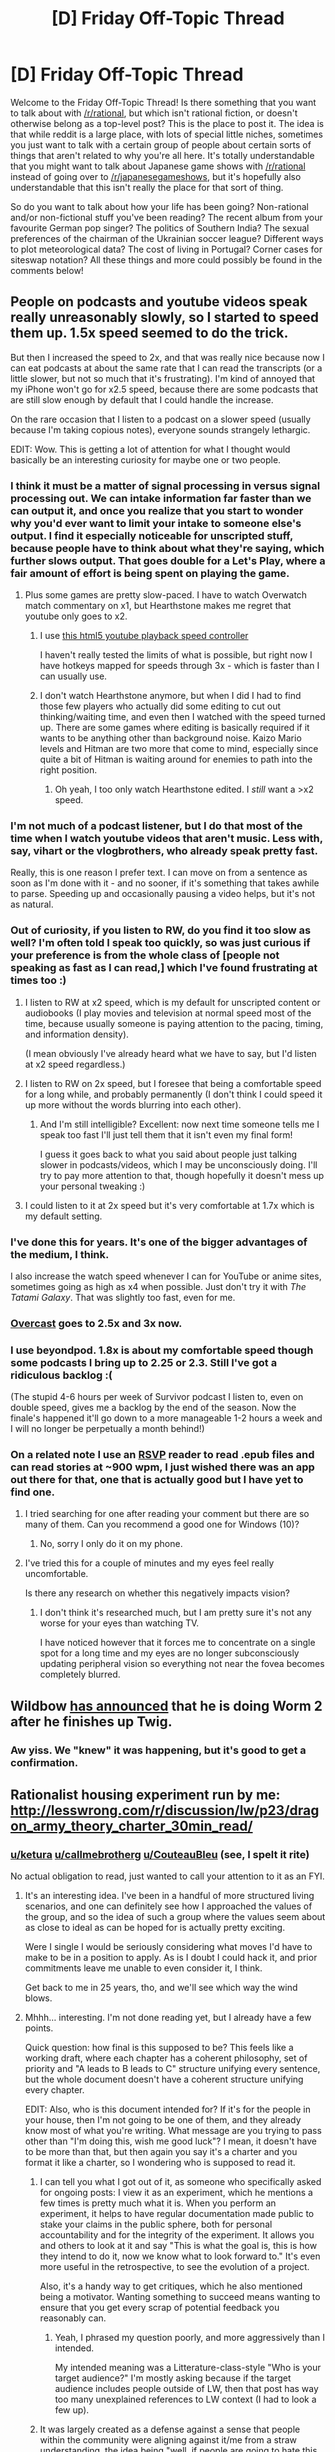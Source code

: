 #+TITLE: [D] Friday Off-Topic Thread

* [D] Friday Off-Topic Thread
:PROPERTIES:
:Author: AutoModerator
:Score: 18
:DateUnix: 1495811256.0
:DateShort: 2017-May-26
:END:
Welcome to the Friday Off-Topic Thread! Is there something that you want to talk about with [[/r/rational]], but which isn't rational fiction, or doesn't otherwise belong as a top-level post? This is the place to post it. The idea is that while reddit is a large place, with lots of special little niches, sometimes you just want to talk with a certain group of people about certain sorts of things that aren't related to why you're all here. It's totally understandable that you might want to talk about Japanese game shows with [[/r/rational]] instead of going over to [[/r/japanesegameshows]], but it's hopefully also understandable that this isn't really the place for that sort of thing.

So do you want to talk about how your life has been going? Non-rational and/or non-fictional stuff you've been reading? The recent album from your favourite German pop singer? The politics of Southern India? The sexual preferences of the chairman of the Ukrainian soccer league? Different ways to plot meteorological data? The cost of living in Portugal? Corner cases for siteswap notation? All these things and more could possibly be found in the comments below!


** People on podcasts and youtube videos speak really unreasonably slowly, so I started to speed them up. 1.5x speed seemed to do the trick.

But then I increased the speed to 2x, and that was really nice because now I can eat podcasts at about the same rate that I can read the transcripts (or a little slower, but not so much that it's frustrating). I'm kind of annoyed that my iPhone won't go for x2.5 speed, because there are some podcasts that are still slow enough by default that I could handle the increase.

On the rare occasion that I listen to a podcast on a slower speed (usually because I'm taking copious notes), everyone sounds strangely lethargic.

EDIT: Wow. This is getting a lot of attention for what I thought would basically be an interesting curiosity for maybe one or two people.
:PROPERTIES:
:Author: callmebrotherg
:Score: 23
:DateUnix: 1495822504.0
:DateShort: 2017-May-26
:END:

*** I think it must be a matter of signal processing in versus signal processing out. We can intake information far faster than we can output it, and once you realize that you start to wonder why you'd ever want to limit your intake to someone else's output. I find it especially noticeable for unscripted stuff, because people have to think about what they're saying, which further slows output. That goes double for a Let's Play, where a fair amount of effort is being spent on playing the game.
:PROPERTIES:
:Author: alexanderwales
:Score: 19
:DateUnix: 1495827353.0
:DateShort: 2017-May-27
:END:

**** Plus some games are pretty slow-paced. I have to watch Overwatch match commentary on x1, but Hearthstone makes me regret that youtube only goes to x2.
:PROPERTIES:
:Author: Roxolan
:Score: 5
:DateUnix: 1495834137.0
:DateShort: 2017-May-27
:END:

***** I use [[https://addons.mozilla.org/en-US/firefox/addon/youtubevideospeedcontroller/?src=ss][this html5 youtube playback speed controller]]

I haven't really tested the limits of what is possible, but right now I have hotkeys mapped for speeds through 3x - which is faster than I can usually use.
:PROPERTIES:
:Author: BoilingLeadBath
:Score: 6
:DateUnix: 1495837968.0
:DateShort: 2017-May-27
:END:


***** I don't watch Hearthstone anymore, but when I did I had to find those few players who actually did some editing to cut out thinking/waiting time, and even then I watched with the speed turned up. There are some games where editing is basically required if it wants to be anything other than background noise. Kaizo Mario levels and Hitman are two more that come to mind, especially since quite a bit of Hitman is waiting around for enemies to path into the right position.
:PROPERTIES:
:Author: alexanderwales
:Score: 3
:DateUnix: 1495843989.0
:DateShort: 2017-May-27
:END:

****** Oh yeah, I too only watch Hearthstone edited. I /still/ want a >x2 speed.
:PROPERTIES:
:Author: Roxolan
:Score: 3
:DateUnix: 1495844870.0
:DateShort: 2017-May-27
:END:


*** I'm not much of a podcast listener, but I do that most of the time when I watch youtube videos that aren't music. Less with, say, vihart or the vlogbrothers, who already speak pretty fast.

Really, this is one reason I prefer text. I can move on from a sentence as soon as I'm done with it - and no sooner, if it's something that takes awhile to parse. Speeding up and occasionally pausing a video helps, but it's not as natural.
:PROPERTIES:
:Author: orthernLight
:Score: 13
:DateUnix: 1495824060.0
:DateShort: 2017-May-26
:END:


*** Out of curiosity, if you listen to RW, do you find it too slow as well? I'm often told I speak too quickly, so was just curious if your preference is from the whole class of [people not speaking as fast as I can read,] which I've found frustrating at times too :)
:PROPERTIES:
:Author: DaystarEld
:Score: 9
:DateUnix: 1495823707.0
:DateShort: 2017-May-26
:END:

**** I listen to RW at x2 speed, which is my default for unscripted content or audiobooks (I play movies and television at normal speed most of the time, because usually someone is paying attention to the pacing, timing, and information density).

(I mean obviously I've already heard what we have to say, but I'd listen at x2 speed regardless.)
:PROPERTIES:
:Author: alexanderwales
:Score: 11
:DateUnix: 1495825290.0
:DateShort: 2017-May-26
:END:


**** I listen to RW on 2x speed, but I foresee that being a comfortable speed for a long while, and probably permanently (I don't think I could speed it up more without the words blurring into each other).
:PROPERTIES:
:Author: callmebrotherg
:Score: 8
:DateUnix: 1495823984.0
:DateShort: 2017-May-26
:END:

***** And I'm still intelligible? Excellent: now next time someone tells me I speak too fast I'll just tell them that it isn't even my final form!

I guess it goes back to what you said about people just talking slower in podcasts/videos, which I may be unconsciously doing. I'll try to pay more attention to that, though hopefully it doesn't mess up your personal tweaking :)
:PROPERTIES:
:Author: DaystarEld
:Score: 13
:DateUnix: 1495825426.0
:DateShort: 2017-May-26
:END:


**** I could listen to it at 2x speed but it's very comfortable at 1.7x which is my default setting.
:PROPERTIES:
:Score: 1
:DateUnix: 1495949672.0
:DateShort: 2017-May-28
:END:


*** I've done this for years. It's one of the bigger advantages of the medium, I think.

I also increase the watch speed whenever I can for YouTube or anime sites, sometimes going as high as x4 when possible. Just don't try it with /The Tatami Galaxy/. That was slightly too fast, even for me.
:PROPERTIES:
:Author: AmeteurOpinions
:Score: 6
:DateUnix: 1495826947.0
:DateShort: 2017-May-26
:END:


*** [[https://overcast.fm][Overcast]] goes to 2.5x and 3x now.
:PROPERTIES:
:Author: adiabatic
:Score: 5
:DateUnix: 1495838248.0
:DateShort: 2017-May-27
:END:


*** I use beyondpod. 1.8x is about my comfortable speed though some podcasts I bring up to 2.25 or 2.3. Still I've got a ridiculous backlog :(

(The stupid 4-6 hours per week of Survivor podcast I listen to, even on double speed, gives me a backlog by the end of the season. Now the finale's happened it'll go down to a more manageable 1-2 hours a week and I will no longer be perpetually a month behind!)
:PROPERTIES:
:Author: MagicWeasel
:Score: 3
:DateUnix: 1495845606.0
:DateShort: 2017-May-27
:END:


*** On a related note I use an [[https://en.m.wikipedia.org/wiki/Rapid_serial_visual_presentation][RSVP]] reader to read .epub files and can read stories at ~900 wpm, I just wished there was an app out there for that, one that is actually good but I have yet to find one.
:PROPERTIES:
:Score: 1
:DateUnix: 1495902662.0
:DateShort: 2017-May-27
:END:

**** I tried searching for one after reading your comment but there are so many of them. Can you recommend a good one for Windows (10)?
:PROPERTIES:
:Author: DrunkenQuetzalcoatl
:Score: 2
:DateUnix: 1495936938.0
:DateShort: 2017-May-28
:END:

***** No, sorry I only do it on my phone.
:PROPERTIES:
:Score: 1
:DateUnix: 1495946596.0
:DateShort: 2017-May-28
:END:


**** I've tried this for a couple of minutes and my eyes feel really uncomfortable.

Is there any research on whether this negatively impacts vision?
:PROPERTIES:
:Author: ShareDVI
:Score: 1
:DateUnix: 1495914588.0
:DateShort: 2017-May-28
:END:

***** I don't think it's researched much, but I am pretty sure it's not any worse for your eyes than watching TV.

I have noticed however that it forces me to concentrate on a single spot for a long time and my eyes are no longer subconsciously updating peripheral vision so everything not near the fovea becomes completely blurred.
:PROPERTIES:
:Score: 1
:DateUnix: 1495914969.0
:DateShort: 2017-May-28
:END:


** Wildbow [[https://twigserial.wordpress.com/2017/05/27/enemy-v-arc-18/][has announced]] that he is doing Worm 2 after he finishes up Twig.
:PROPERTIES:
:Author: BlueSigil
:Score: 15
:DateUnix: 1495897540.0
:DateShort: 2017-May-27
:END:

*** Aw yiss. We "knew" it was happening, but it's good to get a confirmation.
:PROPERTIES:
:Author: GaBeRockKing
:Score: 3
:DateUnix: 1495914195.0
:DateShort: 2017-May-28
:END:


** Rationalist housing experiment run by me: [[http://lesswrong.com/r/discussion/lw/p23/dragon_army_theory_charter_30min_read/]]
:PROPERTIES:
:Author: TK17Studios
:Score: 13
:DateUnix: 1495815908.0
:DateShort: 2017-May-26
:END:

*** [[/u/ketura][u/ketura]] [[/u/callmebrotherg][u/callmebrotherg]] [[/u/CouteauBleu][u/CouteauBleu]] (see, I spelt it rite)

No actual obligation to read, just wanted to call your attention to it as an FYI.
:PROPERTIES:
:Author: TK17Studios
:Score: 8
:DateUnix: 1495815969.0
:DateShort: 2017-May-26
:END:

**** It's an interesting idea. I've been in a handful of more structured living scenarios, and one can definitely see how I approached the values of the group, and so the idea of such a group where the values seem about as close to ideal as can be hoped for is actually pretty exciting.

Were I single I would be seriously considering what moves I'd have to make to be in a position to apply. As is I doubt I could hack it, and prior commitments leave me unable to even consider it, I think.

Get back to me in 25 years, tho, and we'll see which way the wind blows.
:PROPERTIES:
:Author: ketura
:Score: 5
:DateUnix: 1495818896.0
:DateShort: 2017-May-26
:END:


**** Mhhh... interesting. I'm not done reading yet, but I already have a few points.

Quick question: how final is this supposed to be? This feels like a working draft, where each chapter has a coherent philosophy, set of priority and "A leads to B leads to C" structure unifying every sentence, but the whole document doesn't have a coherent structure unifying every chapter.

EDIT: Also, who is this document intended for? If it's for the people in your house, then I'm not going to be one of them, and they already know most of what you're writing. What message are you trying to pass other than "I'm doing this, wish me good luck"? I mean, it doesn't have to be more than that, but then again you say it's a charter and you format it like a charter, so I wondering who is supposed to read it.
:PROPERTIES:
:Author: CouteauBleu
:Score: 3
:DateUnix: 1495820971.0
:DateShort: 2017-May-26
:END:

***** I can tell you what I got out of it, as someone who specifically asked for ongoing posts: I view it as an experiment, which he mentions a few times is pretty much what it is. When you perform an experiment, it helps to have regular documentation made public to stake your claims in the public sphere, both for personal accountability and for the integrity of the experiment. It allows you and others to look at it and say "This is what the goal is, this is how they intend to do it, now we know what to look forward to." It's even more useful in the retrospective, to see the evolution of a project.

Also, it's a handy way to get critiques, which he also mentioned being a motivator. Wanting something to succeed means wanting to ensure that you get every scrap of potential feedback you reasonably can.
:PROPERTIES:
:Author: DaystarEld
:Score: 6
:DateUnix: 1495825800.0
:DateShort: 2017-May-26
:END:

****** Yeah, I phrased my question poorly, and more aggressively than I intended.

My intended meaning was a Litterature-class-style "Who is your target audience?" I'm mostly asking because if the target audience includes people outside of LW, then that post has way too many unexplained references to LW context (I had to look a few up).
:PROPERTIES:
:Author: CouteauBleu
:Score: 6
:DateUnix: 1495827242.0
:DateShort: 2017-May-27
:END:


***** It was largely created as a defense against a sense that people within the community were aligning against it/me from a straw understanding, the idea being "well, if people are going to hate this, let's at least have them hate what it /actually is./"

Then it occurred to me that transparency was (basically) a fundamental good anyway, so even if I was wrong about people lookin' at me funny it was worth making public.

The intended audience, then, is primarily "people who are socially only one or two steps removed from people who will be in the house." I share it here on [[/r/rational][r/rational]] off-topic just because I suspect people might be curious and because it contrasts interestingly with how I'm writing r!Animorphs characters' sense of cooperation.

Something like 90% final, or "final in spirit" but flexible in detail.
:PROPERTIES:
:Author: TK17Studios
:Score: 3
:DateUnix: 1495831695.0
:DateShort: 2017-May-27
:END:

****** Alright, that does give me a better sense of how to address the document. Expect a detailed review tomorrow :)
:PROPERTIES:
:Author: CouteauBleu
:Score: 3
:DateUnix: 1495834496.0
:DateShort: 2017-May-27
:END:


*** [Public declaration of interest and support for this.] Also I recommend anyone who reads it to click the link to his other post on [[https://medium.com/@ThingMaker/educ-101-axioms-f1cba0c85794][Educ 101: Axioms]]. I'm going to link to it on my [[http://daystareld.com/pokemon-faq/][story FAQ]] for the question of how the characters can be so mature so young.
:PROPERTIES:
:Author: DaystarEld
:Score: 4
:DateUnix: 1495825912.0
:DateShort: 2017-May-26
:END:

**** [[http://i.imgur.com/nUUduvO.jpg][@ThingMaker's latest tweet]]

[[https://twitter.com/ThingMaker][@ThingMaker on Twitter]]

** 
   :PROPERTIES:
   :CUSTOM_ID: section
   :END:
^{i} ^{am} ^{a} ^{bot} ^{|} ^{[[https://www.reddit.com/message/compose/?to=twinkiac][feedback]]}
:PROPERTIES:
:Author: twinkiac
:Score: 1
:DateUnix: 1496521815.0
:DateShort: 2017-Jun-04
:END:


** Im just going to plug the [[http://www.dalyplanetfilms.com/category/weve-got-worm/][We've Got Worm]] podcast. Not only is it a serious and thorough analysis, it demonstrates how much close-reading and note-taking can impact your experience with fiction. It also provokes great discussions on [[/r/parahumans]].
:PROPERTIES:
:Author: AmeteurOpinions
:Score: 13
:DateUnix: 1495818978.0
:DateShort: 2017-May-26
:END:

*** Thanks for recommending this, I have listened up to ep3 already and have realized that there must be something emotionally either broken or sheltered inside of me because I didn't pick up on any of the hints on Taylor's emotional state when I read through worm.
:PROPERTIES:
:Score: 4
:DateUnix: 1495916499.0
:DateShort: 2017-May-28
:END:


*** I've been liking it a lot, thanks!
:PROPERTIES:
:Author: TimTravel
:Score: 1
:DateUnix: 1496049633.0
:DateShort: 2017-May-29
:END:


** Yesterday some of my teammates not only came to work on the project on time, but actually ended up understanding what needed to be done and contributing good ideas! \o/

Now I know how [[/u/Tk17Studios][u/Tk17Studios]] feels when I post those page-long reviews on his fic.
:PROPERTIES:
:Author: CouteauBleu
:Score: 9
:DateUnix: 1495819600.0
:DateShort: 2017-May-26
:END:


** I got my hands on Witcher 3: Game of the Year Edition months ago and /finally/ found the time to play it, only to find out my PC doesn't meet the minimum system requirements. My graphics card doesn't have enough Dedicated Video RAM and there doesn't seem to be a way to increase it on Windows 7.

The whole reason I waited this long to play the game was that I can't afford a console and am too frugal to spend full price on a game. Even if I was willing to fork over $200 on a new graphics card I don't know how to install it or whether it would be compatible with my desktop. So I'm *really* frustrated right now.

--------------

I started reading the Avatar fanfic [[https://www.fanfiction.net/s/6417590/1/What-I-Learned-at-SRU][What I Learned at SRU]], which transplants the characters into a fictional university in our world with no fantastic elements. It's basically the college version of a high school AU, which I picked up literally the day after I graduated from college myself, and so far I'm loving it.

It's characters I already like just living life and facing mundane conflicts while being really friendly to each other. It makes me happy and it's very well-written for a slice of life story, so I'm recommending it after just a few chapters. It may even qualify as rational, but I don't really care about that right now.

--------------

I've been considering watching anime with subtitles instead of sticking to English dubs, but I want to mentally acclimate myself to it by sticking to ones with slower, more prose-esque writing. My biggest concerns being distracted from the visuals by constantly looking down or the dialogue coming too fast for my puny pleeb mind.

My reason for this is...oh screw it, I just want to watch Re:Creators. I know there are plenty of great shows out there to binge, but this is series has caught my attention and is making me seriously reconsider my dubs-only policy. Is it a good gateway show, and if it isn't then what is?
:PROPERTIES:
:Author: trekie140
:Score: 6
:DateUnix: 1495826114.0
:DateShort: 2017-May-26
:END:

*** Replacing the video card is, (on a desktop), one of the simpler upgrades one can perform. Two Phillips screws to open the case, one or two screws to free the old video card, then it's just pulling it out of the slot and replacing with the new one, which is only slightly more difficult than swapping an N64 cartridge at an angle.

Actually identifying if a given card is compatible with your motherboard, cpu, and power supply, and small enough to fit in your case, is actually much more work, all told. You have to consider the wattage (and whether your power supply has enough to spare / has the right power connectors), the PCIe slot setup of the motherboard, and whether your CPU has enough PCIe lanes.

If you want to download [[http://www.cpuid.com/softwares/cpu-z.html][CPU-Z]], a program that will give you information on your hardware, I could take a shot at helping you sort all of that out, if you're interested.
:PROPERTIES:
:Author: ketura
:Score: 10
:DateUnix: 1495828906.0
:DateShort: 2017-May-27
:END:

**** [[https://www.dropbox.com/s/adrhe7upouwnuaf/PC.txt?dl=0][Here's the info from CPU-Z.]] Thank you.
:PROPERTIES:
:Author: trekie140
:Score: 3
:DateUnix: 1495836670.0
:DateShort: 2017-May-27
:END:

***** I can't find any decent information on motherboards for that CPU architecture, and CPU-Z registers components on the motherboard but not the motherboard's model number/manufacturer itself, so I'll have to make some guesses.

Alright, so judging by the CPU, this is a system roughly five years old, right? Based entirely on this, I /think/ the motherboard won't have any problems. Your old AMD HD 7570 uses the same PCI-E x16 that any modern card would use, so it will physically plug in, at least. The fact that the CPU is working with that PCIe interface means that it will work as well. So that's two out of the four major concerns.

The remaining two potential issues are size and power draw.

For size, [[https://images10.newegg.com/NeweggImage/ProductImageCompressAll1280/A4GH_131305274018370460jxIw42qd0Q.jpg?w=660&h=500][this is an image of a Radeon HD 7570]], probably a decent approximation of what you have inside your box. Note that it's low profile; the back doesn't hang much over the actual physical cartridge slot (the yellow bit on the bottom), and the card's height is well lower than the height of the backplate. [[https://images10.newegg.com/NeweggImage/ProductImageCompressAll1280/A4GH_131305274007901256TPWHnHwGCr.jpg?w=660&h=500][Here is the front view]], or the part that you actually plug your monitor into. Note that it's one slot wide, just enough room for a row of ports.

[[http://gpuboss.com/img/gpus/-9223372036849444355/27d8ee24c1a6a08cad7e837c395b55b8-400-256][Here's an image of a stock GTX 770]], which is more or less like the one [[/u/adad64]] brought up (the different manufacturers all have different fan designs, etc, but the basic size will be about the same). First thing to note is that it fills the entire height of the slot, but it also hangs over the actual plug itself for several inches. Long card is looooong. It's hard to tell exactly how far the card hangs over, but these sorts of cards are usually around a foot long, which as you can see in the image, is more than twice as long as your current card.

[[https://images10.newegg.com/NeweggImage/ProductImageCompressAll1280/14-125-614-07.jpg?w=660&h=500][And here's the front]]. Notice that it takes up /two/ slots horizontally. You don't actually need to have a second physical PCI port, but there has to at least be an empty space to mount it in, and if there does happen to be a PCI port in that spot, you can't plug anything into it.

The only way to know if this will fit in your case is by cracking it open and trying to gauge it. This is really a toss-up, as I have no idea what kind of case you have, but it's possible that your case isn't long enough--and there's a chance that some component on the motherboard will stick up in the wrong place, which would prevent a long card from fitting (modern motherboards work around the issue, but cards didn't always used to be this long, and the placement of RAM modules in particular used to be an issue once upon a time).

The last issue is power. Once again, I wasn't able to glean what exact power supply you have, so we'll have to make some guesswork. I found some recommendations online from when the HD 7570 was still current, and there were reports that power supplies of 250-300 watts would work, so there's our low end. If your power supply is that low, it absolutely will not work for this card (the 770 pulls that much /by itself/, leaving nothing for the rest of your system). Recommendations I'm finding online for the 770 suggest a wattage of at least 500-600 W.

Besides the actual power rating, tho, the power supply has to have the right cables to go into it--your current card is low-power enough that it can pull all the power it needs from the PCIe port, but that is not the case for more modern cards. [[http://www.pcgameshardware.de/screenshots/811x455/2013/05/Nvidia_Geforce_GTX_770_Reference_Design_06.JPG][As you can see in this image]], there are a pair of power plugs in the top-right corner of the card (the lego-looking square plugs). One is a six-pin, the other an eight-pin. If your power supply does not contain those plugs tucked away unused somewhere, you won't be able to hook into this card, even if it does somehow grant enough power.

So, to recap: motherboard: probably fine. CPU: fine. PSU: probably insufficient. Space: inconclusive.

If you do decide to upgrade, here's what you need to find out:

- how much room you have in your case to physically fit a card into
- does your current power supply suffice, or what will you replace /that/ with if it's not.

You mentioned considering waiting to upgrade. That's perfectly reasonable, but it should be noted that (assuming it fits), there's also little problem in getting the video card and power supply now and using them in your new computer when the time comes.

If you do end up buying a power supply to go with the new video card, you'll need [[https://www.newegg.com/Product/Product.aspx?item=N82E16817139200][something like this]]. If you click on the Specifications tab, it will list everything relevant that you might need to know. In particular the wattage (this one is 650W), but also the efficiency ("80 PLUS BRONZE Certified" means that at maximum load, the PSU is at least 80% efficient) and the actual plugs that are included (at the bottom under "Features", it lists "2x PCIe Connector", which is what you'd need. Higher up it lists "2 x 6+2-Pin", which is to say it has two plugs that are arranged in such a way that they can be either 6 or 8 pins if you need them, so one would be used as a 6 pin and the other as the full 8).

Anyway. Sorry for the wall of text, hopefully it was clear enough. Do let me know if you have any other questions.

--------------

EDIT: if you can find the make/model of your motherboard and your power supply, I can narrow things down further, but this is probably at least enough info (I hope) for you to make a decently informed decision otherwise.
:PROPERTIES:
:Author: ketura
:Score: 3
:DateUnix: 1495852728.0
:DateShort: 2017-May-27
:END:

****** Hm, well it seems to say it's a Dell XPS 8500 with [[http://www.barebonekit.net/dell-vostro-470-8500-yjpt1motherboard_i_mbdellyjpt1dh77.aspx][this motherboard]]. From a quick google on other people attempting the same upgrade, it seems like it would fit just fine in the case it comes with and work with the motherboard, but the PSU is not going to cut it. You'd need to get a new [[https://www.newegg.com/Product/Product.aspx?Item=N82E16817153232&cm_re=600w-_-17-153-232-_-Product][Power Supply]] somewhere that's at least 600w.
:PROPERTIES:
:Author: adad64
:Score: 3
:DateUnix: 1495855901.0
:DateShort: 2017-May-27
:END:

******* You and [[/u/ketura][u/ketura]] are the best. Thank you so much for doing this. You guys have saved me $200 and untold hours trying to decipher tech specs that probably would've given me a anxiety attack. Having to upgrade the power supply is unfortunate, but I now I will get it before installing the graphics card instead of wondering why my computer isn't working.
:PROPERTIES:
:Author: trekie140
:Score: 3
:DateUnix: 1495894336.0
:DateShort: 2017-May-27
:END:


*** That sucks : / I feel your pain, had this exact issue with another game on my last computer, right down to the "I don't spend full price on games and can rarely make any time to play."
:PROPERTIES:
:Author: DaystarEld
:Score: 5
:DateUnix: 1495827057.0
:DateShort: 2017-May-27
:END:

**** What was yours and what did you end up doing? At this point my plan is to save up for the next year and just get a new computer.
:PROPERTIES:
:Author: trekie140
:Score: 2
:DateUnix: 1495827467.0
:DateShort: 2017-May-27
:END:

***** Mine was Skyrim, and yeah I basically just ended up playing other games and waiting until I could buy a new computer later in the year.
:PROPERTIES:
:Author: DaystarEld
:Score: 2
:DateUnix: 1495830880.0
:DateShort: 2017-May-27
:END:


*** You know I somehow have 2 extra gtx 770 graphics cards lying around. People keep giving them to me for some reason. If you check what motherboard, etc you have to make sure it will work I could send one over to you.
:PROPERTIES:
:Author: adad64
:Score: 5
:DateUnix: 1495830568.0
:DateShort: 2017-May-27
:END:

**** [[http://imgur.com/gmwp6Uh][Here's the information I have on my current hardware.]]

[[http://imgur.com/gxDObN6][Here're the recommendation for what hardware I need.]]

You having the exact graphics cards that are recommended for running Witcher 3 would be an amazingly fortuitous turn of events, so I'd like to get some references toward your trustworthiness before I give you my address.
:PROPERTIES:
:Author: trekie140
:Score: 3
:DateUnix: 1495831406.0
:DateShort: 2017-May-27
:END:

***** That image only shows the CPU, which is only a small piece of the puzzle. The program I linked in my other comment will give a more comprehensive readout.

As an aside, I typically have random internet strangers send to my local The UPS Store, which charges like $3 to recieve packages. I'd find one nearby and find out their policy / charges, but it's usually a very painless procedure, and a means of obfuscating all but the general vicinity of where you live.
:PROPERTIES:
:Author: ketura
:Score: 4
:DateUnix: 1495832293.0
:DateShort: 2017-May-27
:END:


**** [[https://www.dropbox.com/s/adrhe7upouwnuaf/PC.txt?dl=0][Here's the info from CPU-Z.]]
:PROPERTIES:
:Author: trekie140
:Score: 2
:DateUnix: 1495836646.0
:DateShort: 2017-May-27
:END:


** I'm fairly certain that I've trained my body not to respond to melatonin through repeatedly ignoring the siren call of sleep; I've tried supplements in varying quantities to stimulate it, but they have little to no effect.

I do eventually sleep regardless, but it takes being REALLY tired to do so.
:PROPERTIES:
:Author: Cariyaga
:Score: 4
:DateUnix: 1495846137.0
:DateShort: 2017-May-27
:END:

*** A quick note RE melatonin: I found the tablets to have no detectable effect on me, but the liquid sublingual (hold under tongue for a minute or so) to be noticeable with even a few drops.
:PROPERTIES:
:Author: _stoodfarback
:Score: 3
:DateUnix: 1495860007.0
:DateShort: 2017-May-27
:END:


*** The only way you can really aclimate yourself to it again will probably be setting a set time and ritual for when you go to bed :/ Melatonin also only needs to be taken in sub milligram ranges to have the full effect, anything more will leave you groggy.

Do you have any morning obligations that force you to keep a schedule, or are you rootless?
:PROPERTIES:
:Author: CreationBlues
:Score: 2
:DateUnix: 1495855435.0
:DateShort: 2017-May-27
:END:

**** The only obligations I have are ones I set for myself. And I have friends that live all over the world that I play games with, so it's difficult to convince myself to stick to a schedule when it means I won't get to hang out with them :P
:PROPERTIES:
:Author: Cariyaga
:Score: 3
:DateUnix: 1495860494.0
:DateShort: 2017-May-27
:END:

***** Who needs sleep anyway?
:PROPERTIES:
:Author: -Vecht-
:Score: 4
:DateUnix: 1495866577.0
:DateShort: 2017-May-27
:END:


** [deleted]
:PROPERTIES:
:Score: 6
:DateUnix: 1495833566.0
:DateShort: 2017-May-27
:END:

*** Currently about 300k words in and I'm really enjoying it. Though the pacing is quite slow. Like we're 300k words in and we've barely gotten anywhere. For a fic whose summary says it's about Jasmine exploring her sexuality, we are taking too long to get there. The wait feels believable and well written but still.

Despite that criticism, I'm still ereallyenjoying it and hope it's complete soon.
:PROPERTIES:
:Author: Kishoto
:Score: 2
:DateUnix: 1496160369.0
:DateShort: 2017-May-30
:END:


*** Fully caught up. Can't agree with this line more:

#+begin_quote
  Just as a heads up: it's not a story that makes you feel particularly good, but it's very effective at making me feel period.
#+end_quote

I'm /this/ close to judging Jasmine for her past "tragedy". I'm holding out because I feel like there's more to tell; there better be, else I'm writing her off as a character in my mind. We'll see what next chapter holds.
:PROPERTIES:
:Author: Kishoto
:Score: 2
:DateUnix: 1496207858.0
:DateShort: 2017-May-31
:END:


** #introspection

Back when I lived in Brussels, I ran its LessWrong meetup (now defunct) and it was fun enough. On moving to London though, I found that I couldn't make myself join the local one ([[/u/philh]]). Initially I thought it was just that it's much bigger, and I've got the autist/introvert/anxious thing going.

But yesterday I went to the second big [[http://waitbutwhy.com/][Wait But Why]] London meetup, roughly as large, and had a good time.

I think the relevant difference is that while WBW touches the same topics as the rationalist community, its fanbase is almost entirely disjunct, and also somewhat lower-level in general knowledge.

So when someone asks about enlightening articles, I can name-drop [[http://slatestarcodex.com/2014/07/30/meditations-on-moloch/][Meditations on Moloch]] and not have the whole group say "yeah, yeah, of course, but /besides that/?" And when I say that free will is the qualia of intelligence in a deterministic universe, half the group will go "but what about quantum randomness?" and the other will go "wtf is qualia?" and I can decide if I want to go low-level or high-level.

I really like to teach this stuff, is what I'm saying. But I don't have a /ton/ of original thoughts, so I have to rely on my audience not having read the exact same things I did.
:PROPERTIES:
:Author: Roxolan
:Score: 5
:DateUnix: 1495833961.0
:DateShort: 2017-May-27
:END:

*** Just wanted to say I appreciate you tagging me in this - when people stop coming back I don't like to ask why, but I do like to know why. I'm glad you've found a group you enjoy. :)
:PROPERTIES:
:Author: philh
:Score: 5
:DateUnix: 1495869499.0
:DateShort: 2017-May-27
:END:


*** u/orthernLight:
#+begin_quote
  So when someone asks about enlightening articles, I can name-drop Meditations on Moloch and not have the whole group say "yeah, yeah, of course, but besides that?" And when I say that free will is the qualia of intelligence in a deterministic universe, half the group will go "but what about quantum randomness?" and the other will go "wtf is qualia?" and I can decide if I want to go low-level or high-level.

  I really like to teach this stuff, is what I'm saying. But I don't have a ton of original thoughts, so I have to rely on my audience not having read the exact same things I did.
#+end_quote

I've had that kind of experience too. Never really found what I'd consider a satisfactory way to approach it. You can try reading even /more/ esoteric stuff, but it can be hard to find ones you'll like. Then there's the risk of going to far that direction, and ending up interested in topics that can't really be covered in a normal conversation...
:PROPERTIES:
:Author: orthernLight
:Score: 6
:DateUnix: 1495836121.0
:DateShort: 2017-May-27
:END:


** I'm curious, would there be any interest in a northeast Florida rational meetup?
:PROPERTIES:
:Author: Empiricist_or_not
:Score: 3
:DateUnix: 1495838331.0
:DateShort: 2017-May-27
:END:


** I was searching for books that took place in magical academies earlier today. I came across [[http://www.goodreads.com/book/show/3972188-vita-nostra][Vita Nostra]]. I'm already about half way through, though it did have a rough start. I think I'll finish it tomorrow. I was wondering if anyone else had read it? I couldn't find a legal method of obtaining the english version and had to resort to libgen.
:PROPERTIES:
:Author: All_in_bad_taste
:Score: 3
:DateUnix: 1495856579.0
:DateShort: 2017-May-27
:END:

*** If you're looking for other books in similar genres, you might be interested in /The Wee Free Men/, by Terry Pratchett. There isn't a magical academy, per se, but there is a... very notable lack of one, so to speak, and the main character is a child who does start learning how to be a witch.
:PROPERTIES:
:Author: CCC_037
:Score: 3
:DateUnix: 1495881533.0
:DateShort: 2017-May-27
:END:


** I'm trying the pomodoro technique for studying and I'm having problems with managing breaks. Either I'm ignoring them and work ith no break (which hurts the outside view i guess) or I end up taking at least 25-30 min breaks but less often (make a sandwich, boil water for tea, read RSS in toilet, that kind of things). What am I supposed to do during short breaks?
:PROPERTIES:
:Author: ShareDVI
:Score: 2
:DateUnix: 1495914745.0
:DateShort: 2017-May-28
:END:
